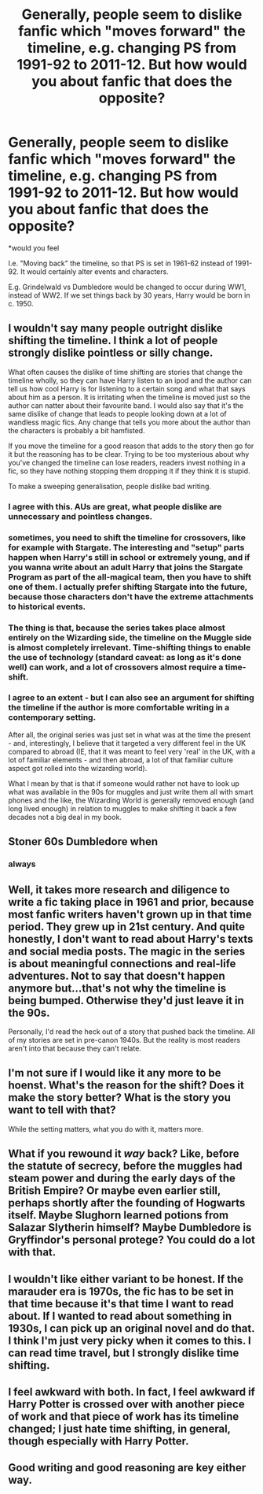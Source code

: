 #+TITLE: Generally, people seem to dislike fanfic which "moves forward" the timeline, e.g. changing PS from 1991-92 to 2011-12. But how would you about fanfic that does the opposite?

* Generally, people seem to dislike fanfic which "moves forward" the timeline, e.g. changing PS from 1991-92 to 2011-12. But how would you about fanfic that does the opposite?
:PROPERTIES:
:Author: Dux-El52
:Score: 25
:DateUnix: 1580382884.0
:DateShort: 2020-Jan-30
:FlairText: Discussion
:END:
*would you feel

I.e. "Moving back" the timeline, so that PS is set in 1961-62 instead of 1991-92. It would certainly alter events and characters.

E.g. Grindelwald vs Dumbledore would be changed to occur during WW1, instead of WW2. If we set things back by 30 years, Harry would be born in c. 1950.


** I wouldn't say many people outright dislike shifting the timeline. I think a lot of people strongly dislike pointless or silly change.

What often causes the dislike of time shifting are stories that change the timeline wholly, so they can have Harry listen to an ipod and the author can tell us how cool Harry is for listening to a certain song and what that says about him as a person. It is irritating when the timeline is moved just so the author can natter about their favourite band. I would also say that it's the same dislike of change that leads to people looking down at a lot of wandless magic fics. Any change that tells you more about the author than the characters is probably a bit hamfisted.

If you move the timeline for a good reason that adds to the story then go for it but the reasoning has to be clear. Trying to be too mysterious about why you've changed the timeline can lose readers, readers invest nothing in a fic, so they have nothing stopping them dropping it if they think it is stupid.

To make a sweeping generalisation, people dislike bad writing.
:PROPERTIES:
:Author: herO_wraith
:Score: 50
:DateUnix: 1580386679.0
:DateShort: 2020-Jan-30
:END:

*** I agree with this. AUs are great, what people dislike are unnecessary and pointless changes.
:PROPERTIES:
:Author: Mikill1995
:Score: 16
:DateUnix: 1580388540.0
:DateShort: 2020-Jan-30
:END:


*** sometimes, you need to shift the timeline for crossovers, like for example with Stargate. The interesting and "setup" parts happen when Harry's still in school or extremely young, and if you wanna write about an adult Harry that joins the Stargate Program as part of the all-magical team, then you have to shift one of them. I actually prefer shifting Stargate into the future, because those characters don't have the extreme attachments to historical events.
:PROPERTIES:
:Author: Uncommonality
:Score: 4
:DateUnix: 1580417367.0
:DateShort: 2020-Jan-31
:END:


*** The thing is that, because the series takes place almost entirely on the Wizarding side, the timeline on the Muggle side is almost completely irrelevant. Time-shifting things to enable the use of technology (standard caveat: as long as it's done well) can work, and a lot of crossovers almost require a time-shift.
:PROPERTIES:
:Author: WhosThisGeek
:Score: 3
:DateUnix: 1580408945.0
:DateShort: 2020-Jan-30
:END:


*** I agree to an extent - but I can also see an argument for shifting the timeline if the author is more comfortable writing in a contemporary setting.

After all, the original series was just set in what was at the time the present - and, interestingly, I believe that it targeted a very different feel in the UK compared to abroad (IE, that it was meant to feel very 'real' in the UK, with a lot of familiar elements - and then abroad, a lot of that familiar culture aspect got rolled into the wizarding world).

What I mean by that is that if someone would rather not have to look up what was available in the 90s for muggles and just write them all with smart phones and the like, the Wizarding World is generally removed enough (and long lived enough) in relation to muggles to make shifting it back a few decades not a big deal in my book.
:PROPERTIES:
:Author: matgopack
:Score: 0
:DateUnix: 1580395771.0
:DateShort: 2020-Jan-30
:END:


** Stoner 60s Dumbledore when
:PROPERTIES:
:Author: Slightly_Too_Heavy
:Score: 11
:DateUnix: 1580384028.0
:DateShort: 2020-Jan-30
:END:

*** always
:PROPERTIES:
:Author: CastoBlasto
:Score: 2
:DateUnix: 1580428458.0
:DateShort: 2020-Jan-31
:END:


** Well, it takes more research and diligence to write a fic taking place in 1961 and prior, because most fanfic writers haven't grown up in that time period. They grew up in 21st century. And quite honestly, I don't want to read about Harry's texts and social media posts. The magic in the series is about meaningful connections and real-life adventures. Not to say that doesn't happen anymore but...that's not why the timeline is being bumped. Otherwise they'd just leave it in the 90s.

Personally, I'd read the heck out of a story that pushed back the timeline. All of my stories are set in pre-canon 1940s. But the reality is most readers aren't into that because they can't relate.
:PROPERTIES:
:Author: Not_Hortensia
:Score: 12
:DateUnix: 1580399998.0
:DateShort: 2020-Jan-30
:END:


** I'm not sure if I would like it any more to be hoenst. What's the reason for the shift? Does it make the story better? What is the story you want to tell with that?

While the setting matters, what you do with it, matters more.
:PROPERTIES:
:Author: vlaaivlaai
:Score: 5
:DateUnix: 1580390907.0
:DateShort: 2020-Jan-30
:END:


** What if you rewound it /way/ back? Like, before the statute of secrecy, before the muggles had steam power and during the early days of the British Empire? Or maybe even earlier still, perhaps shortly after the founding of Hogwarts itself. Maybe Slughorn learned potions from Salazar Slytherin himself? Maybe Dumbledore is Gryffindor's personal protege? You could do a lot with that.
:PROPERTIES:
:Author: wille179
:Score: 4
:DateUnix: 1580398557.0
:DateShort: 2020-Jan-30
:END:


** I wouldn't like either variant to be honest. If the marauder era is 1970s, the fic has to be set in that time because it's that time I want to read about. If I wanted to read about something in 1930s, I can pick up an original novel and do that. I think I'm just very picky when it comes to this. I can read time travel, but I strongly dislike time shifting.
:PROPERTIES:
:Author: Amata69
:Score: 2
:DateUnix: 1580397295.0
:DateShort: 2020-Jan-30
:END:


** I feel awkward with both. In fact, I feel awkward if Harry Potter is crossed over with another piece of work and that piece of work has its timeline changed; I just hate time shifting, in general, though especially with Harry Potter.
:PROPERTIES:
:Author: AmbitiousPrior
:Score: 1
:DateUnix: 1580419621.0
:DateShort: 2020-Jan-31
:END:


** Good writing and good reasoning are key either way.
:PROPERTIES:
:Author: sue_donymous
:Score: 1
:DateUnix: 1580430882.0
:DateShort: 2020-Jan-31
:END:

